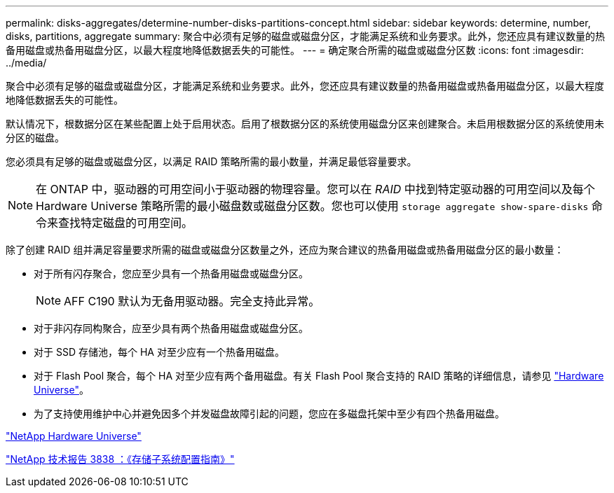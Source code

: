 ---
permalink: disks-aggregates/determine-number-disks-partitions-concept.html 
sidebar: sidebar 
keywords: determine, number, disks, partitions, aggregate 
summary: 聚合中必须有足够的磁盘或磁盘分区，才能满足系统和业务要求。此外，您还应具有建议数量的热备用磁盘或热备用磁盘分区，以最大程度地降低数据丢失的可能性。 
---
= 确定聚合所需的磁盘或磁盘分区数
:icons: font
:imagesdir: ../media/


[role="lead"]
聚合中必须有足够的磁盘或磁盘分区，才能满足系统和业务要求。此外，您还应具有建议数量的热备用磁盘或热备用磁盘分区，以最大程度地降低数据丢失的可能性。

默认情况下，根数据分区在某些配置上处于启用状态。启用了根数据分区的系统使用磁盘分区来创建聚合。未启用根数据分区的系统使用未分区的磁盘。

您必须具有足够的磁盘或磁盘分区，以满足 RAID 策略所需的最小数量，并满足最低容量要求。

[NOTE]
====
在 ONTAP 中，驱动器的可用空间小于驱动器的物理容量。您可以在 _RAID_ 中找到特定驱动器的可用空间以及每个 Hardware Universe 策略所需的最小磁盘数或磁盘分区数。您也可以使用 `storage aggregate show-spare-disks` 命令来查找特定磁盘的可用空间。

====
除了创建 RAID 组并满足容量要求所需的磁盘或磁盘分区数量之外，还应为聚合建议的热备用磁盘或热备用磁盘分区的最小数量：

* 对于所有闪存聚合，您应至少具有一个热备用磁盘或磁盘分区。
+
[NOTE]
====
AFF C190 默认为无备用驱动器。完全支持此异常。

====
* 对于非闪存同构聚合，应至少具有两个热备用磁盘或磁盘分区。
* 对于 SSD 存储池，每个 HA 对至少应有一个热备用磁盘。
* 对于 Flash Pool 聚合，每个 HA 对至少应有两个备用磁盘。有关 Flash Pool 聚合支持的 RAID 策略的详细信息，请参见 https://hwu.netapp.com["Hardware Universe"]。
* 为了支持使用维护中心并避免因多个并发磁盘故障引起的问题，您应在多磁盘托架中至少有四个热备用磁盘。


https://hwu.netapp.com["NetApp Hardware Universe"^]

http://www.netapp.com/us/media/tr-3838.pdf["NetApp 技术报告 3838 ：《存储子系统配置指南》"]
